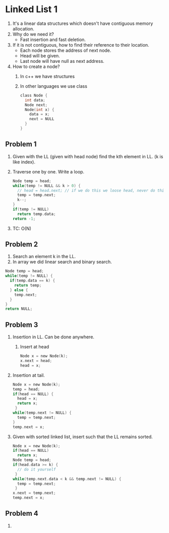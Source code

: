 * Linked List 1
1. It's a linear data structures which doesn't have contiguous memory allocation.
2. Why do we need it?
   - Fast insertion and fast deletion.
3. If it is not contiguous, how to find their reference to their location.
   - Each node stores the address of next node.
   - Head will be given.
   - Last node will have null as next address.
4. How to create a node?
   1. In c++ we have structures
   2. In other languages we use class
            #+begin_src c
              class Node {
                int data;
                Node next;
                Node(int x) {
                  data = x;
                  next = NULL
                }
              }
            #+end_src

** Problem 1
1. Given with the LL (given with head node) find the kth element in LL. (k is like index).
2. Traverse one by one. Write a loop.
   #+begin_src c
     Node temp = head;
     while(temp != NULL && k > 0) {
       // head = head.next; // if we do this we loose head, never do this untill configuration is changed
       temp = temp.next;
       k--;
     }
     if(temp != NULL)
       return temp.data;
     return -1;
   #+end_src
3. TC: O(N)
** Problem 2
1. Search an element k in the LL.
2. In array we did linear search and binary search.
#+begin_src c
  Node temp = head;
  while(temp != NULL) {
    if(temp.data == k) {
      return temp;
    } else {
      temp.next;
    }
  }
  return NULL;
#+end_src
** Problem 3
1. Insertion in LL. Can be done anywhere.
   1. Insert at head
      #+begin_src c
        Node x = new Node(k);
        x.next = head;
        head = x;
      #+end_src
2. Insertion at tail.
   #+begin_src c
     Node x = new Node(k);
     temp = head;
     if(head == NULL) {
       head = x;
       return x;
      }
     while(temp.next != NULL) {
       temp = temp.next;
     }
     temp.next = x;
   #+end_src
3. Given with sorted linked list, insert such that the LL remains sorted.
   #+begin_src c
     Node x = new Node(k);
     if(head == NULL)
       return x;
     Node temp = head;
     if(head.data >= k) {
       // do it yourself
      }
     while(temp.next.data < k && temp.next != NULL) {
       temp = temp.next;
      }
     x.next = temp.next;
     temp.next = x;
   #+end_src
** Problem 4
1. 
** 

